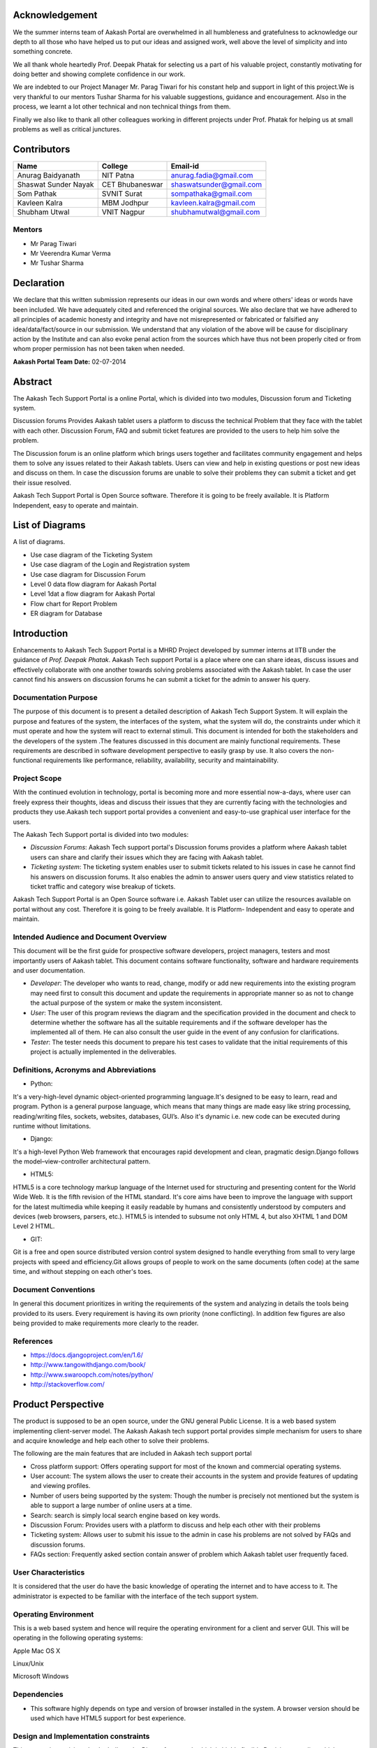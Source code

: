 Acknowledgement
===============



We the summer interns team of Aakash Portal are overwhelmed in all humbleness and gratefulness to acknowledge our depth to all those who have helped us to put our ideas and assigned work, well above the level of simplicity and into something concrete.

We all thank whole heartedly Prof. Deepak Phatak for selecting us a part of his valuable project, constantly motivating for doing better and showing complete confidence in our work.

We are indebted to our Project Manager Mr. Parag Tiwari for his constant help and support in light of this project.We is very thankful to our mentors Tushar Sharma for his valuable suggestions, guidance and encouragement. Also in the process, we learnt a lot other technical and non technical things from them.


Finally we also like to thank all other colleagues working in different projects under Prof. Phatak for helping us at small problems as well as critical junctures.


Contributors
============

+----------------------+---------------+---------------------------+
|       Name           |    College    |          Email-id         |
+======================+===============+===========================+
|  Anurag Baidyanath   |   NIT Patna   |  anurag.fadia@gmail.com   |
+----------------------+---------------+---------------------------+
| Shaswat Sunder Nayak |CET Bhubaneswar|  shaswatsunder@gmail.com  |
+----------------------+---------------+---------------------------+
|     Som Pathak       |  SVNIT Surat  |   sompathaka@gmail.com    |
+----------------------+---------------+---------------------------+
|    Kavleen Kalra     |  MBM Jodhpur  |  kavleen.kalra@gmail.com  |
+----------------------+---------------+---------------------------+
|    Shubham Utwal     |  VNIT Nagpur  |  shubhamutwal@gmail.com   |
+----------------------+---------------+---------------------------+


Mentors
-------

* Mr Parag Tiwari
* Mr Veerendra Kumar Verma
* Mr Tushar Sharma



Declaration
===========



We declare that this written submission represents our ideas in our own words and where others' ideas or words have been included. We have adequately cited and referenced the original sources. We also declare that we have adhered to all principles of academic honesty and integrity and have not misrepresented or fabricated or falsified any idea/data/fact/source in our submission. We understand that any violation of the above will be cause for disciplinary action by the Institute and can also evoke penal action from the sources which have thus not been properly cited or from whom proper permission has not been taken when needed.



**Aakash Portal Team**
**Date:** 02-07-2014


Abstract
========


The Aakash Tech Support Portal is a online Portal, which is divided into two modules, Discussion forum and Ticketing system.


Discussion forums Provides Aakash tablet users a platform to discuss the technical Problem that they face with the tablet with each other. Discussion Forum, FAQ and submit ticket features are provided to the users to help him solve the problem.


The Discussion forum is an online platform which brings users together and facilitates community engagement and helps them to solve any issues related to their Aakash tablets. Users can view and help in existing questions or post new ideas and discuss on them. In case the discussion forums are unable to solve their problems they can submit a ticket and get their issue resolved.

Aakash Tech Support Portal is Open Source software. Therefore it is going to be freely available. It is Platform Independent, easy to operate and maintain.

List of Diagrams
================

A list of diagrams.

- Use case diagram of the Ticketing System 

- Use case diagram of the Login and Registration system 

- Use case diagram for Discussion Forum

- Level 0 data flow diagram for Aakash Portal 

- Level 1dat a flow diagram for Aakash Portal 

- Flow chart for Report Problem 

- ER diagram for Database 


Introduction
============

Enhancements to Aakash Tech Support Portal is a MHRD Project developed by summer interns at IITB under the guidance of *Prof. Deepak Phatak*. Aakash Tech support Portal is a place where one can share ideas, discuss issues and effectively collaborate with one another towards solving problems associated with the Aakash tablet.
In case the user cannot find his answers on discussion forums he can submit a ticket for the admin to answer his query.


Documentation Purpose
---------------------

The purpose of this document is to present a detailed description of Aakash Tech Support System. It will explain the purpose and features of the system, the interfaces of the system, what the system will do, the constraints under which it must operate and how the system will react to external stimuli. This document is intended for both the stakeholders and the developers of the system .The features discussed in this document are mainly functional requirements. These requirements are described in software development perspective to easily grasp by use. It also covers the non-functional requirements like performance, reliability, availability, security and maintainability.

Project Scope
-------------

With the continued evolution in technology, portal is becoming more and more essential now-a-days, where user can freely express their thoughts, ideas and discuss their issues that they are currently facing with the technologies and products they use.Aakash tech support portal provides a convenient and easy-to-use graphical user interface for the users.

The Aakash Tech Support portal is divided into two modules:

- *Discussion Forums*: Aakash Tech support portal's Discussion forums provides a platform where Aakash tablet users can share and clarify their issues which they are facing with Aakash tablet.
- *Ticketing system*: The ticketing system enables user to submit tickets related to his issues in case he cannot find his answers on discussion forums. It also enables the admin to answer users query and view statistics related to ticket traffic and category wise breakup of tickets.


Aakash Tech Support Portal is an Open Source software i.e. Aakash Tablet user can utilize the resources available on portal without any cost. Therefore it is going to be freely available. It is Platform- Independent and easy to operate and maintain.



Intended Audience and Document Overview
---------------------------------------

This document will be the first guide for prospective software developers, project managers, testers and most importantly users of Aakash tablet. This document contains software functionality, software and hardware requirements and user documentation.

- *Developer*: The developer who wants to read, change, modify or add new requirements into the existing program may need first to consult this document and update the requirements in appropriate manner so as not to change the actual purpose of the system or make the system inconsistent.
- *User*: The user of this program reviews the diagram and the specification provided in the document and check to determine whether the software has all the suitable requirements and if the software developer has the implemented all of them. He can also consult the user guide in the event of any confusion for clarifications.
- *Tester*: The tester needs this document to prepare his test cases to validate that the initial requirements of this project is actually implemented in the deliverables.

Definitions, Acronyms and Abbreviations
---------------------------------------

* Python:

It's a very-high-level dynamic object-oriented programming language.It's designed to be easy to learn, read and program. Python is a general purpose language, which means that many things are made easy like string processing, reading/writing files, sockets, websites, databases, GUI’s. Also it's dynamic i.e. new code can be executed during runtime without limitations.

* Django:

It's a high-level Python Web framework that encourages rapid development and clean, pragmatic design.Django follows the model–view-controller architectural pattern.

* HTML5:

HTML5 is a core technology markup language of the Internet used for structuring and presenting content for the World Wide Web. It is the fifth revision of the HTML standard. It's core aims have been to improve the language with support for the latest multimedia while keeping it easily readable by humans and consistently understood by computers and devices (web browsers, parsers, etc.). HTML5 is intended to subsume not only HTML 4, but also XHTML 1 and DOM Level 2 HTML.

* GIT:

Git is a free and open source distributed version control system designed to handle everything from small to very large projects with speed and efficiency.Git allows groups of people to work on the same documents (often code) at the same time, and without stepping on each other's toes.

Document Conventions
--------------------
In general this document prioritizes in writing the requirements of the system and analyzing in details the tools being provided to its users. Every requirement is having its own priority (none conflicting). In addition few figures are also being provided to make requirements more clearly to the reader.

References 
----------

* `https://docs.djangoproject.com/en/1.6/ <https://docs.djangoproject.com/en/1.6/>`_
* `http://www.tangowithdjango.com/book/ <http://www.tangowithdjango.com/book/>`_
* `http://www.swaroopch.com/notes/python/ <http://www.swaroopch.com/notes/python/>`_
* `http://stackoverflow.com/ <http://stackoverflow.com/>`_


Product Perspective 
===================

The product is supposed to be an open source, under the GNU general Public License. It is a web based system implementing client-server model. The Aakash Aakash tech support portal provides simple mechanism for users to share and acquire knowledge and help each other to solve their problems.


The following are the main features that are included in Aakash tech support portal


- Cross platform support: Offers operating support for most of the known and commercial operating systems.

- User account: The system allows the user to create their accounts in the system and provide features of updating and viewing profiles. 

- Number of users being supported by the system: Though the number is precisely not mentioned but the system is able to support a large number of online users at a time.

- Search: search is simply local search engine based on key words.

- Discussion Forum: Provides users with a platform to discuss and help each other with their problems

- Ticketing system: Allows user to submit his issue to the admin in case his problems are not solved by FAQs and discussion forums.

- FAQs section: Frequently asked section contain answer of problem which Aakash tablet user frequently faced.

User Characteristics 
--------------------

It is considered that the user do have the basic knowledge of operating the internet and to have access to it. The administrator is expected to be familiar with the interface of the tech support system.


Operating Environment
---------------------

This is a web based system and hence will require the operating environment for a client and server GUI. This will be operating in the following operating systems:

Apple Mac OS X 

Linux/Unix 

Microsoft Windows 


Dependencies 
------------

- This software highly depends on type and version of browser installed in the system. A browser version should be used which have HTML5 support for best experience.


Design and Implementation constraints
-------------------------------------

This system is provisioned to be built on the Django framework which is highly flexible.Decision regarding which database to use should be taken considering the fact that data being exchanged or stored is large, and the appropriate data management system will yield efficient performance.


Specific Requirements 
---------------------


External user Requirement
+++++++++++++++++++++++++

- User Interface

The ticket submission system allows the user to submit his issues for resolution by the tech support officials in case the FAQs and discussion forum do not provide enough information.

The user is able to go to the submit ticket page by clicking on the link to the same on the home page; provided he is logged in.A user is allowed to submit a ticket only if he is logged in. If a user tries to submit a ticket without being logged in; he is redirected to the login page.Once the user has been logged in and is on the submit ticket page; in order for him to submit his issue he has to provide the following details:

	* Tablet id: The tablet id is an eight digit number inscribed on the back of every aakash tablet.
	* Message: The details of the problem that the user is facing goes here.
	* Category of the problem: The user is given a drop down list of categories to select from.
	* Email : The email field is automatically populated with the email id of the logged in user.

.. figure:: _static/img/submit_ticket.png
   :height: 600 px
   :width: 900 px
   :scale: 50 %
   :alt: Submit ticket page
   :align: center

   Submit ticket page

Once the user has submitted his details, the tablet id is validated to see that its genuine; following which the user is taken to a page where his unique ticket id is displayed. The user can quote this ticket id later to refer to the problem in future.

A screenshot of the page showing the ticket number so generated is shown below:

.. figure:: _static/img/after_submit.png
   :height: 600 px
   :width: 900 px
   :scale: 50 %
   :alt: Page where ticket id is displayed after submitting the ticket
   :align: center

   Page displaying ticket id after the ticket is submitted


	* The view tickets feature for the user to view the details of all the tickets submitted by him

The user can view the details of all the tickets submitted by him; provided he is logged in.

The details displayed include the ticket id, the status of the ticket (whether open or closed), the created date and time of the ticket, the priority of the ticket, the tablet id of the user, the message submitted by the user and the reply posted by the admin
The link for the user to view his submitted tickets’ details is present on the page displayed to the user once he logs in. If the user is not logged in; he is not shown the link to view the submitted tickets.

The user can close the ticket once he is satisfied with the reply by clicking on the close ticket option.

The following screenshot shows the page containing the ticket details of the user; when he clicks on the view tickets link:

.. figure:: _static/img/view_tickets.png
   :height: 600 px
   :width: 900 px
   :scale: 50 %
   :alt: page containing the ticket details of the user
   :align: center

   Page containing the ticket details of the user


	* The chart/graph display system on the admin dashboard

The admin can conveniently visualize the statistics about the tickets generated and resolved by using interactive charts and graphs.
Three different graphs/charts have been implemented:

	  * A pie chart showing the Category-wise breakup of tickets.

		.. figure:: _static/img/category_breakup.png
		   :height: 600 px
		   :width: 900 px
		   :scale: 50 %
		   :alt: pie chart showing the Category-wise breakup of tickets
		   :align: center

		   pie chart showing the Category-wise breakup of tickets

	  * A pie chart showing the number of open vs number of closed tickets.

		.. figure:: _static/img/open_vs_closed.png
		   :height: 600 px
		   :width: 900 px
		   :scale: 50 %
		   :alt: pie chart showing the number of open vs number of closed tickets
		   :align: center
		   
		    pie chart showing the number of open vs number of closed tickets

	  * A bar chart showing the number of tickets generated per month.

		.. figure:: _static/img/traffic.png
		   :height: 600 px
		   :width: 900 px
		   :scale: 50 %
		   :alt: pie chart showing the number of tickets generated per month
		   :align: center
		   
		    pie chart showing the number of tickets generated per month

The pie charts are interactive and can be rendered in different ways as desired by the admin; by clicking on the buttons along the right margin.



	* The admin dashboard

The admin dashboard  system allows the admin to check the submitted issues by aakash  tablet id holders in case the FAQs and discussion forum do not provide enough information.To access the admin panel the admin should be logged in with his corresponding id and  password.The main page of the admin dashboard shows all the tickets submitted by the  user and the category of the  problem.

A screenshot of the page showing the ticket number so generated is shown below:

.. figure:: _static/img/dashboard.png
   :height: 600 px
   :width: 900 px
   :scale: 50 %
   :alt: ticket numbers generated so far are shown on the dashboard
   :align: center
   
    all the ticket numbers generated so far are shown on the dashboard 


	* The  Reply interface between user and admin

Reply interface allows admin to reply the query of a specific ticket by clicking on it's Ticket id.
screenshot of the page showing the  reply interface for a particular ticket number is shown below:

.. figure:: _static/img/reply.png
   :height: 600 px
   :width: 900 px
   :scale: 50 %
   :alt: ticket numbers generated so far are shown on the dashboard
   :align: center
   
    all the ticket numbers generated so far are shown on the dashboard 


The above Page show the all Details of a particular ticket along with the problem message submitted by the user. The admin  can reply correspondingly to the problem in the response section and by clicking Post Reply to send a e-mail to the user. The top of the page also shows the statistics of open and close tickets

- Hardware Interface

Device should be Internet enabled.

- Software interface

The user's browser should be HTML5 compatible for a satisfactory user experience.

- Communication Interface

Setting up the server into server mode requires that there will be open ports for accepting connections from the clients. The connection between the client and the server uses Connection oriented communication, via TCP/IP—Transfer Control Protocol/Internet Protocol, implements reliable delivery of messages. Connection-oriented communication makes programming easier because the protocol includes mechanisms for detecting and handling errors and an acknowledgment mechanism between client and service. 


Functional Requirements
=======================

Major functions of the Discussion Forums
----------------------------------------
- Enable a user to view questions and their corresponding answers.
- Enable a logged in user to ask questions.
- Enable a logged in user to post answers.
- Enable a logged in user to upvote and downvote answers.
- Provide an interface for the admin to approve posts so that posts are not visible without admin approval
- Enable the admin to generate reports which contains all the posts and their corresponding replies

Major functions of the Login and Registration System
----------------------------------------------------
- Authenticate and Login user to the webapp.
- Enable new users to register to the tech support system.
- Enable a registered user to change his password if he forgets his password.
- Enable a registered user to update his profile which includes his location, skills and profile picture.
- Enable a registered user to view his profile. Additional information viz. questions asked by him and answers posted by him are also displayed.

Major functions of the Ticketing System
---------------------------------------
- Enable a registered user to submit a ticket, which contains a detailed explanation to his problem.
- Enable a registered user to view his submitted tickets.
- Enable a registered user to close a ticket submitted by him.
- Enable the admin to view open and closed tickets.
- Enable the admin to post a reply to a submitted ticket.
- Enable the admin to view ticket statistics viz. open and closed tickets breakup, ticket traffic, category-wise breakup of tickets.
- Enable the admin to generate reports which contains details of all the tickets submitted so far.The admin can also select which particular details he wants through an interface.

FAQs (frequently asked questions)
---------------------------------

In this section, solution of General problem that user currently facing in Aakash Tablet is provided.FAQ Contains solutions to general problems. 
Both Logged in user and Guest can see the Solution. 

Here Problem is divided into 3 sections they are: 

- Hardware Problem: Contains solution of Hardware Related Problem. 

- Software Problem: Contains solution of Software related problem. 

- General Problem:   Here solution of General Problem is provided. 

If user is not satisfied with the solution provided, Logged-in user can submit a ticket to get his problem solved.


Behavioral Requirements
=======================

Behavioural requirements of the system are described using use case view. The Following use case diagrams summarize the functional and behavioural requirements of the Aakash Portal.


- Use case diagram of the Ticketing System

.. figure:: _static/img/TicketingSystem.jpg
   :height: 600 px
   :width: 900 px
   :scale: 50 %
   :alt: Use case diagram of the Ticketing System
   :align: center

- Use case diagram of the Login and Registration system

.. figure:: _static/img/LoginRegSystem.jpg
   :height: 600 px
   :width: 900 px
   :scale: 50 %
   :alt: Use case diagram of the Login and Registration system
   :align: center

- Use case diagram for Discussion Forum

.. figure:: _static/img/DiscussionForum.jpg
   :height: 600 px
   :width: 900 px
   :scale: 50 %
   :alt: Use case diagram for Discussion Forum
   :align: center


Non Functional Requirements 
===========================

Performance Requirements
------------------------

- Performance

The system must be interactive and the delays involved must be less .So in every action-response of the system, there are no immediate delays. In case of opening windows forms, of popping error messages and saving the settings or sessions there is delay much below 2 seconds, In case of opening databases, sorting questions and evaluation there are no delays and the operation is performed in less than 2 seconds for opening ,sorting, computing, posting > 95% of the files. Also when connecting to the server the delay is based editing on the distance of the 2 systems and the configuration between them so there is high probability that there will be or not a successful connection in less than 20 seconds for sake of good communication.


- Safety

Information transmission should be securely transmitted to server without any changes in information


- Reliability

As the system provide the right tools for discussion, problem solving it must be made sure that the system is reliable in its operations and for securing the sensitive details.


Software Quality Attributes
---------------------------

- Availability

If the internet service gets disrupted while sending information to the server, the information can be send again for verification.


- Security

The main security concern is for users account hence proper login mechanism should be used to avoid hacking. The tablet id registration is way to spam check for increasing the security. Hence, security is provided from unwanted use of recognition software.

- Usability

As the system is easy to handle and navigates in the most expected way with no delays. In that case the system program reacts accordingly and transverses quickly between its states.


Diagrammatic Descriptions
=========================

Data Flow Diagram for Aakash Tech Support Portal
-------------------------------------------------

- DFD for discussion forums


.. figure:: _static/img/dfdforums.png
   :height: 600 px
   :width: 900 px
   :scale: 50 %
   :alt: Data Flow Diagram for discussion forums
   :align: center

Data Flow Diagram for discussion forums

- DFD for ticketing system


.. figure:: _static/img/dfdticketing.png
   :height: 600 px
   :width: 900 px
   :scale: 50 %
   :alt: DFD for ticketing system
   :align: center

DFD for ticketing system


Sequence Diagrams
-----------------

- Sequence diagram for discussion forums

.. figure:: _static/img/seqdis.png
   :height: 600 px
   :width: 900 px
   :scale: 50 %
   :alt: Sequence Diagram for discussion forums
   :align: center

Sequence Diagram for discussion forums

- Sequence diagram for ticketing system

.. figure:: _static/img/seqticket.png
   :height: 600 px
   :width: 900 px
   :scale: 50 %
   :alt: Sequence Diagram for ticketing system
   :align: center

Sequence Diagram for ticketing system

Flow Chart for Reporting a Problem
----------------------------------

.. figure:: _static/img/flowchart.png
   :height: 600 px
   :width: 900 px
   :scale: 50 %
   :alt: Flow Chart for Reporting a Problem
   :align: center

Flow Chart for Reporting a Problem

Entity relationship diagram
---------------------------

.. figure:: _static/img/erdiagram.png
   :height: 600 px
   :width: 900 px
   :scale: 50 %
   :alt: ER Diagram for Database
   :align: center

ER Diagram for Database


Conclusion
==========



With the continued evolution in technology, portal is becoming more and more essential now-a-days, where user can freely express their thoughts, ideas and discuss their issues that they are currently facing with the technology, this is where Aakash Portal come in picture ,which provided a platform for Aakash users to discuss their issues that they are facing with the Aakash Tablet, as well as Aakash portal create an online platform which brings developers together and facilitates application development and improvement. Aakash Portal also solves the Problem very precisely and dedicatedly for each and every user .The design of this portal is very simple and user-friendly too, which make it more efficiently. Thus we can say that Aakash portal has a great scope in future for the users of Aakash tablet and Developers too.
